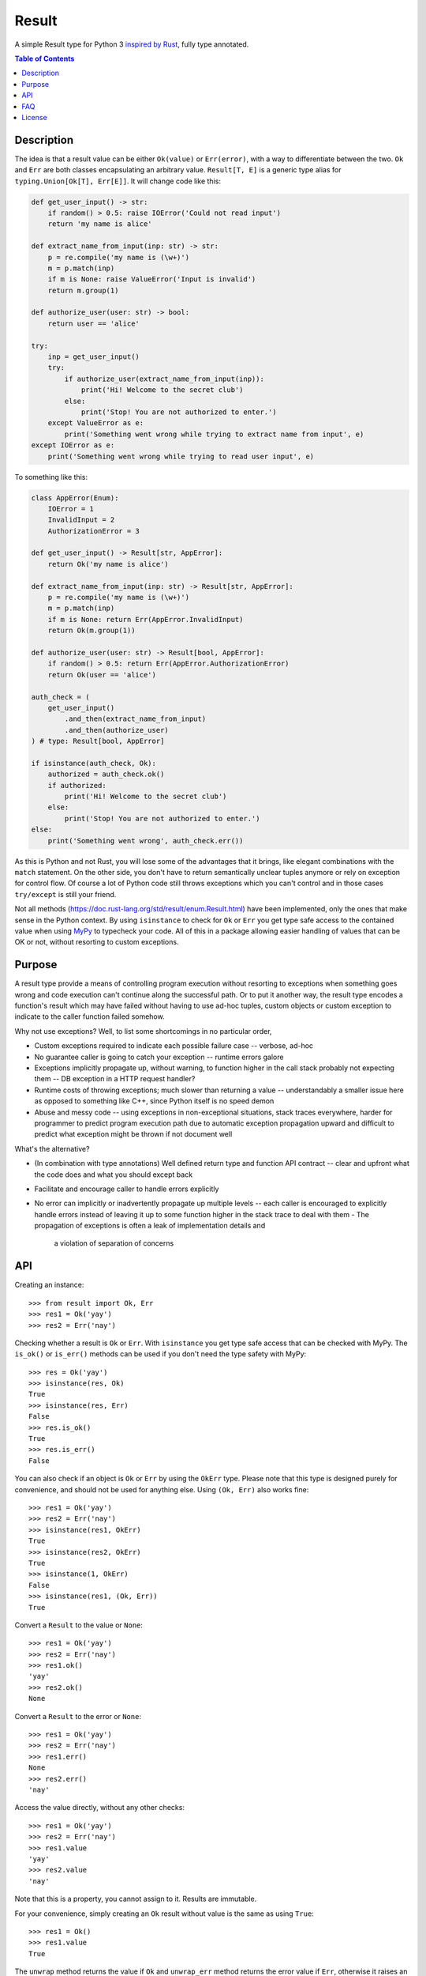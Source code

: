 Result
======

.. image:: https://img.shields.io/github/workflow/status/dbrgn/result/CI/master
    :alt: GitHub Workflow Status (branch)
    :target: https://github.com/dbrgn/result/actions?query=workflow%3ACI+branch%3Amaster

.. image:: https://codecov.io/gh/dbrgn/result/branch/master/graph/badge.svg
    :alt: Coverage
    :target: https://codecov.io/gh/dbrgn/result

A simple Result type for Python 3 `inspired by Rust
<https://doc.rust-lang.org/std/result/>`__, fully type annotated.


.. contents:: Table of Contents


Description
-----------

The idea is that a result value can be either ``Ok(value)`` or ``Err(error)``,
with a way to differentiate between the two. ``Ok`` and ``Err`` are both classes
encapsulating an arbitrary value. ``Result[T, E]`` is a generic type alias for
``typing.Union[Ok[T], Err[E]]``. It will change code like this:

.. sourcecode:: python

    def get_user_input() -> str:
        if random() > 0.5: raise IOError('Could not read input')
        return 'my name is alice'

    def extract_name_from_input(inp: str) -> str:
        p = re.compile('my name is (\w+)')
        m = p.match(inp)
        if m is None: raise ValueError('Input is invalid')
        return m.group(1)

    def authorize_user(user: str) -> bool:
        return user == 'alice'

    try:
        inp = get_user_input()
        try:
            if authorize_user(extract_name_from_input(inp)):
                print('Hi! Welcome to the secret club')
            else:
                print('Stop! You are not authorized to enter.')
        except ValueError as e:
            print('Something went wrong while trying to extract name from input', e)
    except IOError as e:
        print('Something went wrong while trying to read user input', e)

To something like this:

.. sourcecode:: python

    class AppError(Enum):
        IOError = 1
        InvalidInput = 2
        AuthorizationError = 3

    def get_user_input() -> Result[str, AppError]:
        return Ok('my name is alice')

    def extract_name_from_input(inp: str) -> Result[str, AppError]:
        p = re.compile('my name is (\w+)')
        m = p.match(inp)
        if m is None: return Err(AppError.InvalidInput)
        return Ok(m.group(1))

    def authorize_user(user: str) -> Result[bool, AppError]:
        if random() > 0.5: return Err(AppError.AuthorizationError)
        return Ok(user == 'alice')

    auth_check = (
        get_user_input()
            .and_then(extract_name_from_input)
            .and_then(authorize_user)
    ) # type: Result[bool, AppError]

    if isinstance(auth_check, Ok):
        authorized = auth_check.ok()
        if authorized:
            print('Hi! Welcome to the secret club')
        else:
            print('Stop! You are not authorized to enter.')
    else:
        print('Something went wrong', auth_check.err())

As this is Python and not Rust, you will lose some of the advantages that it
brings, like elegant combinations with the ``match`` statement. On the other
side, you don't have to return semantically unclear tuples anymore or rely on
exception for control flow. Of course a lot of Python code still throws
exceptions which you can't control and in those cases ``try/except`` is still
your friend.

Not all methods (https://doc.rust-lang.org/std/result/enum.Result.html) have
been implemented, only the ones that make sense in the Python context. By using
``isinstance`` to check for ``Ok`` or ``Err`` you get type safe access to the
contained value when using `MyPy <https://mypy.readthedocs.io/>`__ to typecheck
your code. All of this in a package allowing easier handling of values that can
be OK or not, without resorting to custom exceptions.


Purpose
-------

A result type provide a means of controlling program execution without
resorting to exceptions when something goes wrong and code execution can't
continue along the successful path. Or to put it another way, the result type
encodes a function's result which may have failed without having to use ad-hoc
tuples, custom objects or custom exception to indicate to the caller function
failed somehow.

Why not use exceptions? Well, to list some shortcomings in no particular order,

- Custom exceptions required to indicate each possible failure case -- verbose,
  ad-hoc
- No guarantee caller is going to catch your exception -- runtime errors galore
- Exceptions implicitly propagate up, without warning, to function higher in
  the call stack probably not expecting them -- DB exception in a HTTP request
  handler?
- Runtime costs of throwing exceptions; much slower than returning a value --
  understandably a smaller issue here as opposed to something like C++, since
  Python itself is no speed demon
- Abuse and messy code -- using exceptions in non-exceptional situations, stack
  traces everywhere, harder for programmer to predict program execution path
  due to automatic exception propagation upward and difficult to predict what
  exception might be thrown if not document well

What's the alternative?

- (In combination with type annotations) Well defined return type and function
  API contract -- clear and upfront what the code does and what you should
  except back
- Facilitate and encourage caller to handle errors explicitly
- No error can implicitly or inadvertently propagate up multiple levels -- each
  caller is encouraged to explicitly handle errors instead of leaving it up to
  some function higher in the stack trace to deal with them
  - The propagation of exceptions is often a leak of implementation details and
    a violation of separation of concerns


API
---

Creating an instance::

    >>> from result import Ok, Err
    >>> res1 = Ok('yay')
    >>> res2 = Err('nay')

Checking whether a result is ``Ok`` or ``Err``. With ``isinstance`` you get type safe
access that can be checked with MyPy. The ``is_ok()`` or ``is_err()`` methods can be
used if you don't need the type safety with MyPy::

    >>> res = Ok('yay')
    >>> isinstance(res, Ok)
    True
    >>> isinstance(res, Err)
    False
    >>> res.is_ok()
    True
    >>> res.is_err()
    False

You can also check if an object is ``Ok`` or ``Err`` by using the ``OkErr`` type.
Please note that this type is designed purely for convenience, and should not be used
for anything else. Using ``(Ok, Err)`` also works fine::

    >>> res1 = Ok('yay')
    >>> res2 = Err('nay')
    >>> isinstance(res1, OkErr)
    True
    >>> isinstance(res2, OkErr)
    True
    >>> isinstance(1, OkErr)
    False
    >>> isinstance(res1, (Ok, Err))
    True

Convert a ``Result`` to the value or ``None``::

    >>> res1 = Ok('yay')
    >>> res2 = Err('nay')
    >>> res1.ok()
    'yay'
    >>> res2.ok()
    None

Convert a ``Result`` to the error or ``None``::

    >>> res1 = Ok('yay')
    >>> res2 = Err('nay')
    >>> res1.err()
    None
    >>> res2.err()
    'nay'

Access the value directly, without any other checks::

    >>> res1 = Ok('yay')
    >>> res2 = Err('nay')
    >>> res1.value
    'yay'
    >>> res2.value
    'nay'

Note that this is a property, you cannot assign to it. Results are immutable.

For your convenience, simply creating an ``Ok`` result without value is the same as using ``True``::

    >>> res1 = Ok()
    >>> res1.value
    True

The ``unwrap`` method returns the value if ``Ok`` and ``unwrap_err`` method
returns the error value if ``Err``, otherwise it raises an ``UnwrapError``::

    >>> res1 = Ok('yay')
    >>> res2 = Err('nay')
    >>> res1.unwrap()
    'yay'
    >>> res2.unwrap()
    Traceback (most recent call last):
    File "<stdin>", line 1, in <module>
    File "C:\project\result\result.py", line 107, in unwrap
        return self.expect("Called `Result.unwrap()` on an `Err` value")
    File "C:\project\result\result.py", line 101, in expect
        raise UnwrapError(message)
    result.result.UnwrapError: Called `Result.unwrap()` on an `Err` value
    >>> res1.unwrap_err()
    Traceback (most recent call last):
    ...
    >>>res2.unwrap_err()
    'nay'


A custom error message can be displayed instead by using ``expect`` and ``expect_err``::

    >>> res1 = Ok('yay')
    >>> res2 = Err('nay')
    >>> res1.expect('not ok')
    'yay'
    >>> res2.expect('not ok')
    Traceback (most recent call last):
    File "<stdin>", line 1, in <module>
    File "C:\project\result\result.py", line 101, in expect
        raise UnwrapError(message)
    result.result.UnwrapError: not ok
    >>> res1.expect_err('not err')
    Traceback (most recent call last):
    ...
    >>> res2.expect_err('not err')
    'nay'

A default value can be returned instead by using ``unwrap_or``::

    >>> res1 = Ok('yay')
    >>> res2 = Err('nay')
    >>> res1.unwrap_or('default')
    'yay'
    >>> res2.unwrap_or('default')
    'default'

Values and errors can be mapped using ``map``, ``map_or``, ``map_or_else`` and
``map_err``::

   >>> Ok(1).map(lambda x: x + 1)
   Ok(2)
   >>> Err('nay').map(lambda x: x + 1)
   Err('nay')
   >>> Ok(1).map_or(-1, lambda x: x + 1)
   2
   >>> Err(1).map_or(-1, lambda x: x + 1)
   -1
   >>> Ok(1).map_or_else(lambda: 3, lambda x: x + 1)
   2
   >>> Err('nay').map_or_else(lambda: 3, lambda x: x + 1)
   3
   >>> Ok(1).map_err(lambda x: x + 1)
   Ok(1)
   >>> Err(1).map_err(lambda x: x + 1)
   Err(2)


See ``result.py`` source for full API.


FAQ
-------

- **Why do I get the "Cannot infer type argument" error with MyPy?**

There is `a bug in MyPy
<https://github.com/python/mypy/issues/230>`_ which can be triggered in some scenarios.
Using ``if isinstance(res, Ok)`` instead of ``if res.is_ok()`` will help in some cases.
Otherwise using `one of these workarounds
<https://github.com/python/mypy/issues/3889#issuecomment-325997911>`_ can help.


License
-------

MIT License
